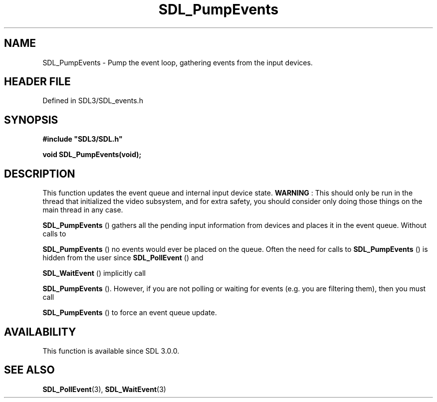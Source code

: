 .\" This manpage content is licensed under Creative Commons
.\"  Attribution 4.0 International (CC BY 4.0)
.\"   https://creativecommons.org/licenses/by/4.0/
.\" This manpage was generated from SDL's wiki page for SDL_PumpEvents:
.\"   https://wiki.libsdl.org/SDL_PumpEvents
.\" Generated with SDL/build-scripts/wikiheaders.pl
.\"  revision SDL-prerelease-3.1.1-227-gd42d66149
.\" Please report issues in this manpage's content at:
.\"   https://github.com/libsdl-org/sdlwiki/issues/new
.\" Please report issues in the generation of this manpage from the wiki at:
.\"   https://github.com/libsdl-org/SDL/issues/new?title=Misgenerated%20manpage%20for%20SDL_PumpEvents
.\" SDL can be found at https://libsdl.org/
.de URL
\$2 \(laURL: \$1 \(ra\$3
..
.if \n[.g] .mso www.tmac
.TH SDL_PumpEvents 3 "SDL 3.1.1" "SDL" "SDL3 FUNCTIONS"
.SH NAME
SDL_PumpEvents \- Pump the event loop, gathering events from the input devices\[char46]
.SH HEADER FILE
Defined in SDL3/SDL_events\[char46]h

.SH SYNOPSIS
.nf
.B #include \(dqSDL3/SDL.h\(dq
.PP
.BI "void SDL_PumpEvents(void);
.fi
.SH DESCRIPTION
This function updates the event queue and internal input device state\[char46]
.B WARNING
: This should only be run in the thread that initialized the
video subsystem, and for extra safety, you should consider only doing those
things on the main thread in any case\[char46]


.BR SDL_PumpEvents
() gathers all the pending input
information from devices and places it in the event queue\[char46] Without calls to

.BR SDL_PumpEvents
() no events would ever be placed on the
queue\[char46] Often the need for calls to 
.BR SDL_PumpEvents
() is
hidden from the user since 
.BR SDL_PollEvent
() and

.BR SDL_WaitEvent
() implicitly call

.BR SDL_PumpEvents
()\[char46] However, if you are not polling or
waiting for events (e\[char46]g\[char46] you are filtering them), then you must call

.BR SDL_PumpEvents
() to force an event queue update\[char46]

.SH AVAILABILITY
This function is available since SDL 3\[char46]0\[char46]0\[char46]

.SH SEE ALSO
.BR SDL_PollEvent (3),
.BR SDL_WaitEvent (3)

